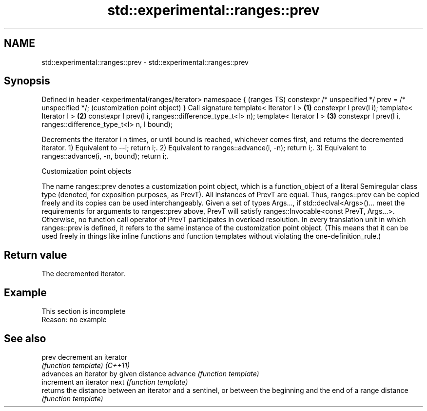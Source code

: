 .TH std::experimental::ranges::prev 3 "2020.03.24" "http://cppreference.com" "C++ Standard Libary"
.SH NAME
std::experimental::ranges::prev \- std::experimental::ranges::prev

.SH Synopsis

Defined in header <experimental/ranges/iterator>
namespace {                                                         (ranges TS)
constexpr /* unspecified */ prev = /* unspecified */;               (customization point object)
}
Call signature
template< Iterator I >                                          \fB(1)\fP
constexpr I prev(I i);
template< Iterator I >                                          \fB(2)\fP
constexpr I prev(I i, ranges::difference_type_t<I> n);
template< Iterator I >                                          \fB(3)\fP
constexpr I prev(I i, ranges::difference_type_t<I> n, I bound);

Decrements the iterator i n times, or until bound is reached, whichever comes first, and returns the decremented iterator.
1) Equivalent to --i; return i;.
2) Equivalent to ranges::advance(i, -n); return i;.
3) Equivalent to ranges::advance(i, -n, bound); return i;.

Customization point objects

The name ranges::prev denotes a customization point object, which is a function_object of a literal Semiregular class type (denoted, for exposition purposes, as PrevT). All instances of PrevT are equal. Thus, ranges::prev can be copied freely and its copies can be used interchangeably.
Given a set of types Args..., if std::declval<Args>()... meet the requirements for arguments to ranges::prev above, PrevT will satisfy ranges::Invocable<const PrevT, Args...>. Otherwise, no function call operator of PrevT participates in overload resolution.
In every translation unit in which ranges::prev is defined, it refers to the same instance of the customization point object. (This means that it can be used freely in things like inline functions and function templates without violating the one-definition_rule.)

.SH Return value

The decremented iterator.

.SH Example


 This section is incomplete
 Reason: no example


.SH See also



prev     decrement an iterator
         \fI(function template)\fP
\fI(C++11)\fP
         advances an iterator by given distance
advance  \fI(function template)\fP
         increment an iterator
next     \fI(function template)\fP
         returns the distance between an iterator and a sentinel, or between the beginning and the end of a range
distance \fI(function template)\fP




